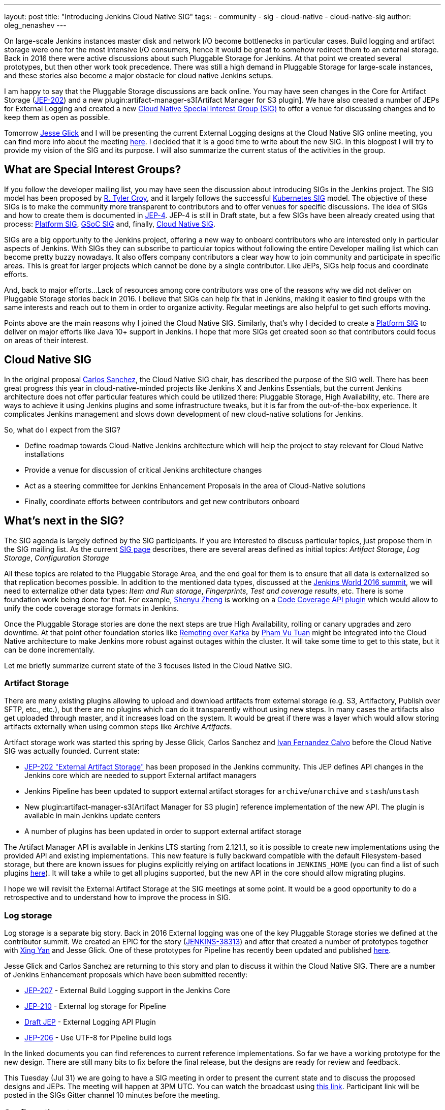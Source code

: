 ---
layout: post
title: "Introducing Jenkins Cloud Native SIG"
tags:
- community
- sig
- cloud-native
- cloud-native-sig
author: oleg_nenashev
---

On large-scale Jenkins instances master disk and network I/O become bottlenecks in particular cases.
Build logging and artifact storage were one for the most intensive I/O consumers,
hence it would be great to somehow redirect them to an external storage.
Back in 2016 there were active discussions about such Pluggable Storage for Jenkins.
At that point we created several prototypes, but then other work took precedence. 
There was still a high demand in Pluggable Storage for large-scale instances,
and these stories also become a major obstacle for cloud native Jenkins setups.

I am happy to say that the Pluggable Storage discussions are back online.
You may have seen changes in the Core for Artifact Storage
(link:https://github.com/jenkinsci/jep/blob/master/jep/202/README.adoc[JEP-202])
and a new plugin:artifact-manager-s3[Artifact Manager for S3 plugin].
We have also created a number of JEPs for External Logging
and created a new link:/sigs/cloud-native[Cloud Native Special Interest Group (SIG)]
to offer a venue for discussing changes and to keep them as open as possible.

Tomorrow link:https://github.com/jglick[Jesse Glick] and I will be
presenting the current External Logging designs at the
Cloud Native SIG online meeting,
you can find more info about the meeting link:https://groups.google.com/forum/#!topic/jenkins-cloud-native-sig/rvc4qfl8Ks4[here].
I decided that it is a good time to write about the new SIG.
In this blogpost I will try to provide my vision of the SIG and its purpose.
I will also summarize the current status of the activities in the group.

== What are Special Interest Groups?

If you follow the developer mailing list,
you may have seen the discussion about introducing SIGs
in the Jenkins project.
The SIG model has been proposed by
link:https://github.com/rtyler[R. Tyler Croy],
and it largely follows the successful
link:https://github.com/kubernetes/community/blob/master/sig-list.md[Kubernetes SIG] model.
The objective of these SIGs is to make the community more transparent to contributors
and to offer venues for specific discussions.
The idea of SIGs and how to create them is documented in
link:https://github.com/jenkinsci/jep/blob/master/jep/4/README.adoc[JEP-4].
JEP-4 is still in Draft state, but a few SIGs have been already created using that process:
link:/sigs/platform[Platform SIG], link:/sigs/gsoc[GSoC SIG] and, finally,
link:/sigs/cloud-native[Cloud Native SIG].

SIGs are a big opportunity to the Jenkins project,
offering a new way to onboard contributors who are interested only in particular aspects of Jenkins.
With SIGs they can subscribe to particular topics without
following the entire Developer mailing list which can become pretty buzzy nowadays.
It also offers company contributors a clear way how to join community and participate in specific areas.
This is great for larger projects which cannot be done by a single contributor.
Like JEPs, SIGs help focus and coordinate efforts.

And, back to major efforts...
Lack of resources among core contributors was one of the reasons
why we did not deliver on Pluggable Storage stories back in 2016.
I believe that SIGs can help fix that in Jenkins,
making it easier to find groups with the same interests and
reach out to them in order to organize activity.
Regular meetings are also helpful to get such efforts moving.

Points above are the main reasons why I joined the Cloud Native SIG.
Similarly, that's why I decided to create a link:/sigs/platform[Platform SIG]
to deliver on major efforts like Java 10+ support in Jenkins.
I hope that more SIGs get created soon so that contributors could focus on areas of their interest.


== Cloud Native SIG

In the original proposal link:https://github.com/csanchez[Carlos Sanchez],
the Cloud Native SIG chair, has described the purpose of the SIG well.
There has been great progress this year in cloud-native-minded projects like Jenkins X and Jenkins Essentials,
but the current Jenkins architecture does not offer particular
features which could be utilized there:
Pluggable Storage, High Availability, etc.
There are ways to achieve it using Jenkins plugins and some infrastructure tweaks,
but it is far from the out-of-the-box experience.
It complicates Jenkins management and slows down development of new cloud-native solutions for Jenkins.

So, what do I expect from the SIG?

* Define roadmap towards Cloud-Native Jenkins architecture
  which will help the project to stay relevant for Cloud Native installations
* Provide a venue for discussion of critical Jenkins architecture changes
* Act as a steering committee for Jenkins Enhancement Proposals in the area of
  Cloud-Native solutions
* Finally, coordinate efforts between contributors and get new
  contributors onboard

== What's next in the SIG?

The SIG agenda is largely defined by the SIG participants.
If you are interested to discuss particular topics,
just propose them in the SIG mailing list.
As the current link:/sigs/cloud-native[SIG page] describes,
there are several areas defined as initial topics:
_Artifact Storage_,
_Log Storage_,
_Configuration Storage_

All these topics are related to the Pluggable Storage Area,
and the end goal for them is to ensure that all data is externalized
so that replication becomes possible.
In addition to the mentioned data types,
discussed at the link:https://docs.google.com/document/d/1sE6BxkUpKCbII-lV-tC_rE97Qqi7jUF_7QJpX0lRZ2Q/edit#heading=h.2yu40cilzo7z[Jenkins World 2016 summit],
we will need to externalize other data types:
_Item and Run storage_,
_Fingerprints_,
_Test and coverage results_,
etc.
There is some foundation work being done for that.
For example, link:https://github.com/cizezsy[Shenyu Zheng] is working on a 
link:/projects/gsoc/2018/code-coverage-api-plugin/[Code Coverage API plugin]
which would allow to unify the code coverage storage formats in Jenkins.

Once the Pluggable Storage stories are done the next steps are true High Availability, rolling or canary upgrades and zero downtime.
At that point other foundation stories like link:/projects/gsoc/2018/remoting-over-message-bus/[Remoting over Kafka]
by link:https://github.com/pvtuan10[Pham Vu Tuan]
might be integrated into the Cloud Native architecture to make Jenkins more robust against outages within the cluster.
It will take some time to get to this state, but it can be done incrementally.

Let me briefly summarize current state of the 3 focuses listed in the Cloud Native SIG.

=== Artifact Storage

There are many existing plugins allowing to upload and download artifacts from external storage
(e.g. S3, Artifactory, Publish over SFTP, etc., etc.),
but there are no plugins which can do it transparently without using
new steps.
In many cases the artifacts also get uploaded through master,
and it increases load on the system.
It would be great if there was a layer which would allow storing artifacts externally
when using common steps like _Archive Artifacts_.

Artifact storage work was started this spring by Jesse Glick, Carlos Sanchez and
link:https://github.com/kuisathaverat[Ivan Fernandez Calvo]
before the Cloud Native SIG was actually founded.
Current state:

* link:https://github.com/jenkinsci/jep/blob/master/jep/202/README.adoc[JEP-202 "External Artifact Storage"]
  has been proposed in the Jenkins community.
  This JEP defines API changes in the Jenkins core which are needed to
  support External artifact managers
* Jenkins Pipeline has been updated to support external artifact storages
  for `archive`/`unarchive` and `stash`/`unstash`
* New plugin:artifact-manager-s3[Artifact Manager for S3 plugin]
  reference implementation of the new API.
  The plugin is available in main Jenkins update centers
* A number of plugins has been updated in order to support
  external artifact storage

The Artifact Manager API is available in Jenkins LTS starting from 2.121.1,
so it is possible to create new implementations using the provided API and
existing implementations.
This new feature is fully backward compatible with the default Filesystem-based storage,
but there are known issues for plugins explicitly relying on artifact locations in `JENKINS_HOME`
(you can find a list of such plugins 
link:https://github.com/jenkinsci/jep/blob/master/jep/202/README.adoc#file-oriented-artifact-reference[here]).
It will take a while to get all plugins supported,
but the new API in the core should allow migrating plugins.

I hope we will revisit the External Artifact Storage at the SIG meetings at some point.
It would be a good opportunity to do a retrospective and to understand how to improve the process
in SIG.

=== Log storage

Log storage is a separate big story.
Back in 2016 External logging was one of the key Pluggable Storage stories we defined at the contributor summit.
We created an EPIC for the story (link:https://issues.jenkins-ci.org/browse/JENKINS-38313[JENKINS-38313])
and after that created a number of prototypes together with
link:https://github.com/xyan0607[Xing Yan] and Jesse Glick.
One of these prototypes for Pipeline has recently been updated and published
link:https://github.com/jenkinsci/custom-war-packager/tree/master/demo/external-logging-elasticsearch[here].

Jesse Glick and Carlos Sanchez
are returning to this story and plan to discuss it within the Cloud Native SIG.
There are a number of Jenkins Enhancement proposals which have been submitted recently:

* link:https://github.com/jenkinsci/jep/blob/master/jep/207/README.adoc[JEP-207] -
External Build Logging support in the Jenkins Core
* link:https://github.com/jenkinsci/jep/blob/master/jep/210/README.adoc[JEP-210] -
External log storage for Pipeline
* link:https://github.com/jenkinsci/jep/pull/151[Draft JEP] -
External Logging API Plugin
* link:https://github.com/jenkinsci/jep/blob/master/jep/206/README.adoc[JEP-206] -
Use UTF-8 for Pipeline build logs

In the linked documents you can find references to current reference implementations.
So far we have a working prototype for the new design.
There are still many bits to fix before the final release,
but the designs are ready for review and feedback.

This Tuesday (Jul 31) we are going to have a SIG meeting in order to present the current state and to discuss the proposed designs and JEPs.
The meeting will happen at 3PM UTC.
You can watch the broadcast using link:https://www.youtube.com/watch?v=9lTOtC9wA_I[this link].
Participant link will be posted in the SIGs Gitter channel 10 minutes before the meeting.

=== Configuration storage

This is one of the future stories we would like to consider.
Although configurations are not big, externalizing them is a critical task
for getting highly-available or disposable Jenkins masters.
There are many ways to store configurations in Jenkins,
but 95% of cases are covered by the `XmlFile` layer which
serializes objects to disk and reads them using the XStream library.
Externalizing these ``XmlFile``s would be a great step forward.

There are several prototypes for externalizing configurations,
e.g. in DotCI.
There are also other implementations which could be upstreamed to the Jenkins core:

* link:https://github.com/deep[Alex Nordlund] has recently proposed a
  link:https://github.com/jenkinsci/jenkins/pull/3393[pull request]
  to Jenkins Core, which should make the XML Storage pluggable
* link:https://github.com/jstrachan[James Strachan] has implemented similar engine
  for Kubernetes in the link:https://github.com/jstrachan/jenkins/tree/kubeify[kubeify] prototype
* I also did some experiments with externalizing XML Storages back in 2016

The next steps for this story would be to aggregate implementations into a single JEP.
I have it in my queue, and I hope to write up a design once we get more clarity on the External logging stories.

== Conclusions

Special Interest Groups are a new format for collaboration and disucssion in the Jenkins community.
Although we have had some work groups before (Infrastructure, Configuration-as-Code, etc.),
introduction of SIGs sets a new bar in terms of the project transparency and consistency.
Major architecture changes in Jenkins are needed to ensure its future in the new environments,
and SIGs will help to boost visibility and participation around these changes.

If you want to know more about the Cloud Native SIG,
all resources are listed on the link:/sigs/cloud-native[SIG's page on jenkins.io].
If you want to participate in the SIG's activities, just do the following:

1. Subscribe to the link:https://groups.google.com/forum/#!forum/jenkins-cloud-native-sig[mailing list]
2. Join our link:https://gitter.im/jenkinsci/cloud-native-sig[Gitter channel]
3. Join our public meetings

I am also working on organizing a face-to-face Cloud Native SIG meeting at the
link:/blog/2018/07/25/contributor-summit/[Jenkins Contributor Summit],
which will happen on September 17 during
link:https://www.cloudbees.com/devops-world/san-francisco[DevOps World | Jenkins World] in San Francisco.
If you come to DevOps World | Jenkins World,
please feel free to join us at the contributor summit or to meet us at the community booth.
Together with Jesse and Carlos we are also going to present some bits of our work at the
link:http://sched.co/F9NT[A Cloud Native Jenkins] talk.

Stay tuned for more updates and demos on the Cloud-Native Jenkins fronts!
